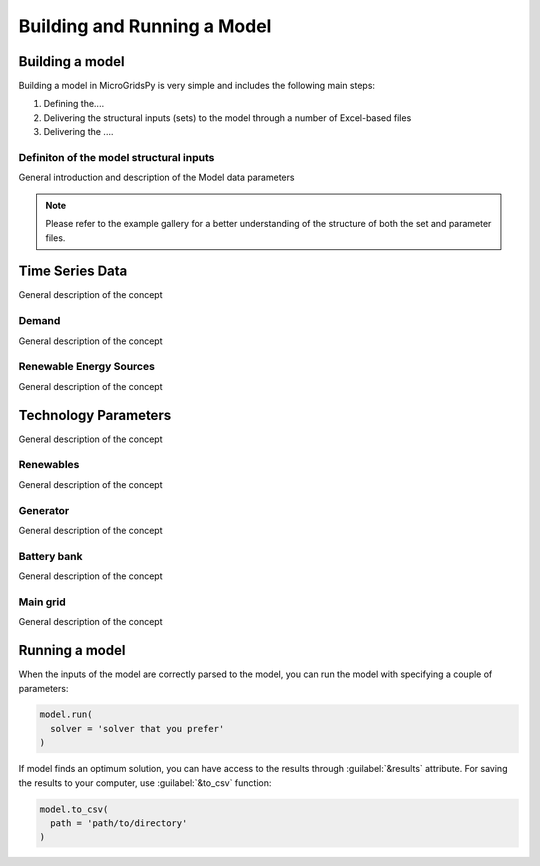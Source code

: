 ########################################
Building and Running a Model
########################################

.. role:: raw-html(raw)
    :format: html

Building a model
==================

Building a model in MicroGridsPy is very simple and includes the following main steps:

#. Defining the....
#. Delivering the structural inputs (sets) to the model through a number of Excel-based files
#. Delivering the ....


Definiton of the model structural inputs 
-------------------------------------------
General introduction and description of the Model data parameters


.. list-table:: Parameters
   :widths: 20 25 50
   :header-rows: 1

   * - **Parameter**
     - **Sheet Name**
     - **Unit**
     - **Description**
   * - Periods
     - Model data
     - Time unit (e.g. hours/year)
     - Periods considered in one year (e.g. 8760 hours/year)
   * - Years
     - Model data
     - years
     - Total duration of the project

  
.. note::
  Please refer to the example gallery for a better understanding of the structure of both the set and parameter files.

Time Series Data
================
General description of the concept

Demand 
-------
General description of the concept

Renewable Energy Sources
-------
General description of the concept

Technology Parameters
================
General description of the concept

Renewables 
-------
General description of the concept

Generator
-------
General description of the concept

Battery bank
-------
General description of the concept

Main grid
-------
General description of the concept

Running a model
================
When the inputs of the model are correctly parsed to the model, you can run the model with specifying a couple of parameters:

.. code-block:: python

  model.run(
    solver = 'solver that you prefer'
  )

If model finds an optimum solution, you can have access to the results through :guilabel:`&results` attribute. For saving the results to your computer, use :guilabel:`&to_csv` function:

.. code-block:: python

  model.to_csv(
    path = 'path/to/directory'
  )

